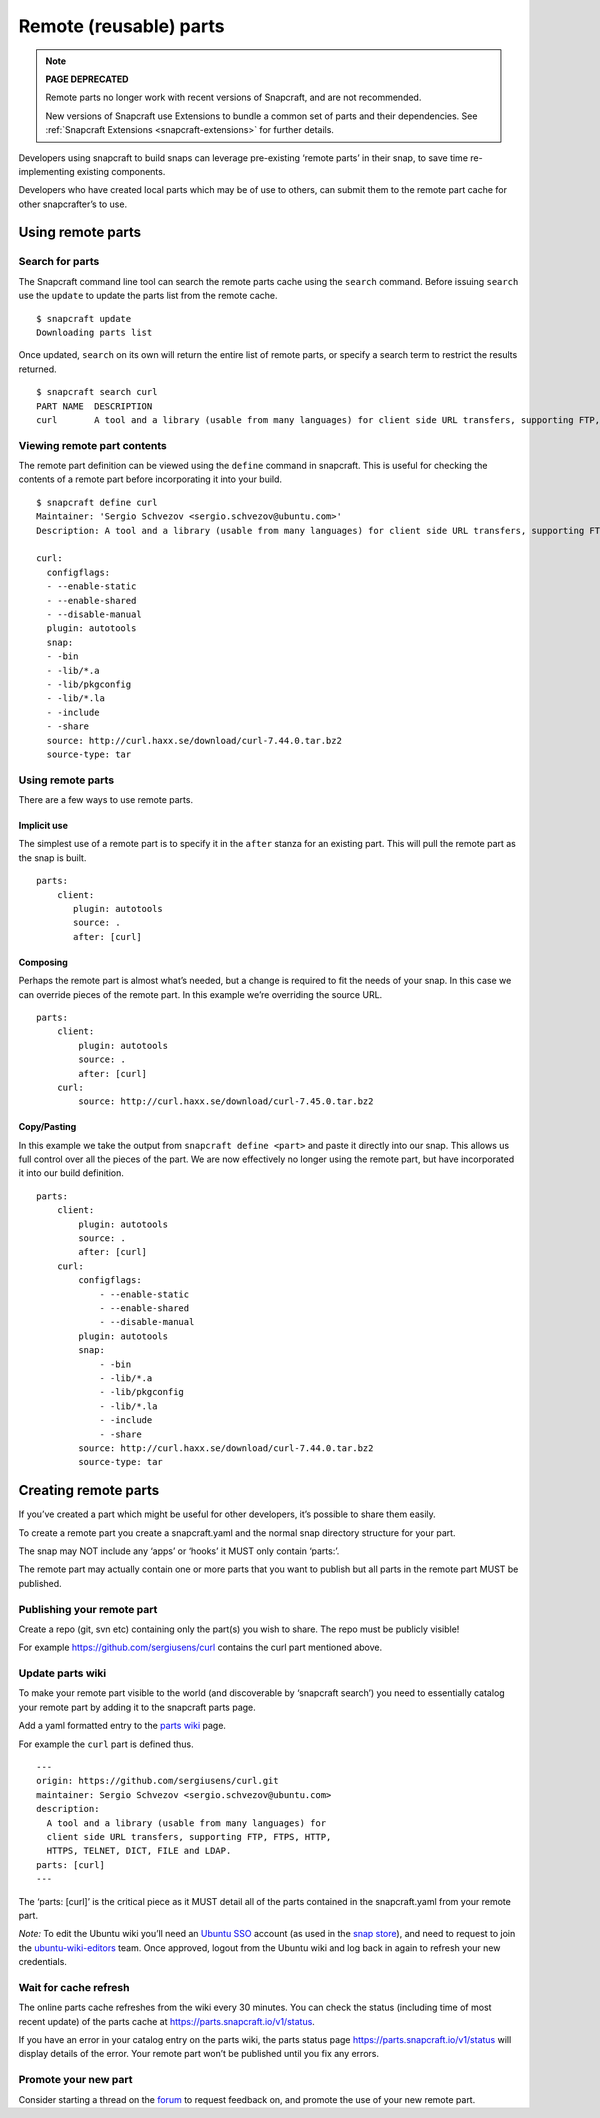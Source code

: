 .. 4233.md

.. _remote-reusable-parts:

Remote (reusable) parts
=======================

.. note::
          **PAGE DEPRECATED**

          Remote parts no longer work with recent versions of Snapcraft, and are not recommended.

          New versions of Snapcraft use Extensions to bundle a common set of parts and their dependencies. See :ref:`Snapcraft Extensions <snapcraft-extensions>` for further details.

Developers using snapcraft to build snaps can leverage pre-existing ‘remote parts’ in their snap, to save time re-implementing existing components.

Developers who have created local parts which may be of use to others, can submit them to the remote part cache for other snapcrafter’s to use.

Using remote parts
------------------

Search for parts
~~~~~~~~~~~~~~~~

The Snapcraft command line tool can search the remote parts cache using the ``search`` command. Before issuing ``search`` use the ``update`` to update the parts list from the remote cache.

::

   $ snapcraft update
   Downloading parts list

Once updated, ``search`` on its own will return the entire list of remote parts, or specify a search term to restrict the results returned.

::

   $ snapcraft search curl
   PART NAME  DESCRIPTION
   curl       A tool and a library (usable from many languages) for client side URL transfers, supporting FTP, FTPS, HTTP, HTTPS, TELNET, DICT, FILE and LDAP.

Viewing remote part contents
~~~~~~~~~~~~~~~~~~~~~~~~~~~~

The remote part definition can be viewed using the ``define`` command in snapcraft. This is useful for checking the contents of a remote part before incorporating it into your build.

::

   $ snapcraft define curl
   Maintainer: 'Sergio Schvezov <sergio.schvezov@ubuntu.com>'
   Description: A tool and a library (usable from many languages) for client side URL transfers, supporting FTP, FTPS, HTTP, HTTPS, TELNET, DICT, FILE and LDAP.

   curl:
     configflags:
     - --enable-static
     - --enable-shared
     - --disable-manual
     plugin: autotools
     snap:
     - -bin
     - -lib/*.a
     - -lib/pkgconfig
     - -lib/*.la
     - -include
     - -share
     source: http://curl.haxx.se/download/curl-7.44.0.tar.bz2
     source-type: tar

.. _using-remote-parts-1:

Using remote parts
~~~~~~~~~~~~~~~~~~

There are a few ways to use remote parts.

Implicit use
^^^^^^^^^^^^

The simplest use of a remote part is to specify it in the ``after`` stanza for an existing part. This will pull the remote part as the snap is built.

::

   parts:
       client:
          plugin: autotools
          source: .
          after: [curl]

Composing
^^^^^^^^^

Perhaps the remote part is almost what’s needed, but a change is required to fit the needs of your snap. In this case we can override pieces of the remote part. In this example we’re overriding the source URL.

::

   parts:
       client:
           plugin: autotools
           source: .
           after: [curl]
       curl:
           source: http://curl.haxx.se/download/curl-7.45.0.tar.bz2

Copy/Pasting
^^^^^^^^^^^^

In this example we take the output from ``snapcraft define <part>`` and paste it directly into our snap. This allows us full control over all the pieces of the part. We are now effectively no longer using the remote part, but have incorporated it into our build definition.

::

   parts:
       client:
           plugin: autotools
           source: .
           after: [curl]
       curl:
           configflags:
               - --enable-static
               - --enable-shared
               - --disable-manual
           plugin: autotools
           snap:
               - -bin
               - -lib/*.a
               - -lib/pkgconfig
               - -lib/*.la
               - -include
               - -share
           source: http://curl.haxx.se/download/curl-7.44.0.tar.bz2
           source-type: tar

Creating remote parts
---------------------

If you’ve created a part which might be useful for other developers, it’s possible to share them easily.

To create a remote part you create a snapcraft.yaml and the normal snap directory structure for your part.

The snap may NOT include any ‘apps’ or ‘hooks’ it MUST only contain ‘parts:’.

The remote part may actually contain one or more parts that you want to publish but all parts in the remote part MUST be published.

Publishing your remote part
~~~~~~~~~~~~~~~~~~~~~~~~~~~

Create a repo (git, svn etc) containing only the part(s) you wish to share. The repo must be publicly visible!

For example https://github.com/sergiusens/curl contains the curl part mentioned above.

Update parts wiki
~~~~~~~~~~~~~~~~~

To make your remote part visible to the world (and discoverable by ‘snapcraft search’) you need to essentially catalog your remote part by adding it to the snapcraft parts page.

Add a yaml formatted entry to the `parts wiki <https://wiki.ubuntu.com/snapcraft/parts>`__ page.

For example the ``curl`` part is defined thus.

::

   ---
   origin: https://github.com/sergiusens/curl.git
   maintainer: Sergio Schvezov <sergio.schvezov@ubuntu.com>
   description:
     A tool and a library (usable from many languages) for
     client side URL transfers, supporting FTP, FTPS, HTTP,
     HTTPS, TELNET, DICT, FILE and LDAP.
   parts: [curl]
   ---

The ‘parts: [curl]’ is the critical piece as it MUST detail all of the parts contained in the snapcraft.yaml from your remote part.

*Note:* To edit the Ubuntu wiki you’ll need an `Ubuntu SSO <https://login.ubuntu.com/>`__ account (as used in the `snap store <https://dashboard.snapcraft.io/>`__), and need to request to join the `ubuntu-wiki-editors <https://launchpad.net/~ubuntu-wiki-editors>`__ team. Once approved, logout from the Ubuntu wiki and log back in again to refresh your new credentials.

Wait for cache refresh
~~~~~~~~~~~~~~~~~~~~~~

The online parts cache refreshes from the wiki every 30 minutes. You can check the status (including time of most recent update) of the parts cache at https://parts.snapcraft.io/v1/status.

If you have an error in your catalog entry on the parts wiki, the parts status page https://parts.snapcraft.io/v1/status will display details of the error. Your remote part won’t be published until you fix any errors.

Promote your new part
~~~~~~~~~~~~~~~~~~~~~

Consider starting a thread on the `forum <https://forum.snapcraft.io/>`__ to request feedback on, and promote the use of your new remote part.
